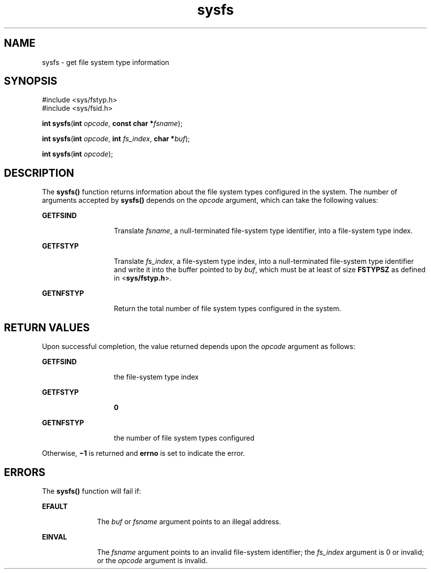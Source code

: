 '\" te
.\" Copyright 1989 AT&T  Copyright (c) 1997, Sun Microsystems, Inc.  All Rights Reserved
.\" Copyright (c) 2012-2013, J. Schilling
.\" Copyright (c) 2013, Andreas Roehler
.\" CDDL HEADER START
.\"
.\" The contents of this file are subject to the terms of the
.\" Common Development and Distribution License ("CDDL"), version 1.0.
.\" You may only use this file in accordance with the terms of version
.\" 1.0 of the CDDL.
.\"
.\" A full copy of the text of the CDDL should have accompanied this
.\" source.  A copy of the CDDL is also available via the Internet at
.\" http://www.opensource.org/licenses/cddl1.txt
.\"
.\" When distributing Covered Code, include this CDDL HEADER in each
.\" file and include the License file at usr/src/OPENSOLARIS.LICENSE.
.\" If applicable, add the following below this CDDL HEADER, with the
.\" fields enclosed by brackets "[]" replaced with your own identifying
.\" information: Portions Copyright [yyyy] [name of copyright owner]
.\"
.\" CDDL HEADER END
.TH sysfs 2 "5 Jul 1990" "SunOS 5.11" "System Calls"
.SH NAME
sysfs \- get file system type information
.SH SYNOPSIS
.LP
.nf
#include <sys/fstyp.h>
#include <sys/fsid.h>

\fBint\fR \fBsysfs\fR(\fBint\fR \fIopcode\fR, \fBconst char *\fIfsname\fR);
.fi

.LP
.nf
\fBint\fR \fBsysfs\fR(\fBint\fR \fIopcode\fR, \fBint\fR \fIfs_index\fR, \fBchar *\fIbuf\fR);
.fi

.LP
.nf
\fBint\fR \fBsysfs\fR(\fBint\fR \fIopcode\fR);
.fi

.SH DESCRIPTION
.sp
.LP
The
.B sysfs()
function returns information about the file system types
configured in the system.  The number of arguments accepted by
.B sysfs()
depends on the
.I opcode
argument, which can take the following values:
.sp
.ne 2
.mk
.na
.B GETFSIND
.ad
.RS 13n
.rt
Translate
.IR fsname ,
a null-terminated file-system type identifier, into
a file-system type index.
.RE

.sp
.ne 2
.mk
.na
.B GETFSTYP
.ad
.RS 13n
.rt
Translate
.IR fs_index ,
a file-system type index, into a null-terminated
file-system type identifier and write it into the buffer pointed to by
.IR buf ,
which must be at least of size
.B FSTYPSZ
as defined in
.RB < sys/fstyp.h >.
.RE

.sp
.ne 2
.mk
.na
.B GETNFSTYP
.ad
.RS 13n
.rt
Return the total number of file system types configured in the system.
.RE

.SH RETURN VALUES
.sp
.LP
Upon successful completion, the value returned depends upon the
.I opcode
argument as follows:
.sp
.ne 2
.mk
.na
.B GETFSIND
.ad
.RS 13n
.rt
the file-system type index
.RE

.sp
.ne 2
.mk
.na
.B GETFSTYP
.ad
.RS 13n
.rt
.B 0
.RE

.sp
.ne 2
.mk
.na
.B GETNFSTYP
.ad
.RS 13n
.rt
the number of file system types configured
.RE

.sp
.LP
Otherwise, \fB\(mi1\fR is returned and
.B errno
is set to indicate the
error.
.SH ERRORS
.sp
.LP
The
.B sysfs()
function will fail if:
.sp
.ne 2
.mk
.na
.B EFAULT
.ad
.RS 10n
.rt
The
.IR buf " or "
.I fsname
argument points to an illegal address.
.RE

.sp
.ne 2
.mk
.na
.B EINVAL
.ad
.RS 10n
.rt
The
.I fsname
argument points to an invalid file-system identifier; the
.I fs_index
argument is 0 or invalid; or the
.I opcode
argument is
invalid.
.RE

